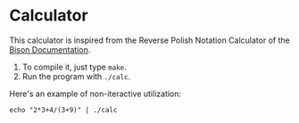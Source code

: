 * Calculator

This calculator is inspired from the Reverse Polish Notation Calculator of the [[http://dinosaur.compilertools.net/bison/bison_5.html#SEC16][Bison
Documentation]].

1. To compile it, just type =make=.
2. Run the program with =./calc=.

Here's an example of non-iteractive utilization:

#+begin_src shell :results both
echo "2*3+4/(3+9)" | ./calc
#+end_src

#+RESULTS:
: Result: 6.333333
